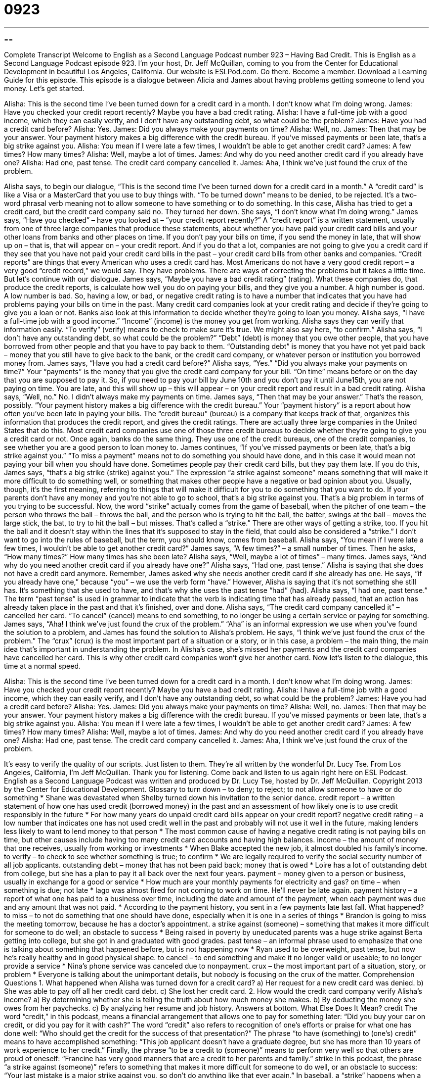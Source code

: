 = 0923
:toc: left
:toclevels: 3
:sectnums:
:stylesheet: ../../../myAdocCss.css

'''

== 

Complete Transcript
Welcome to English as a Second Language Podcast number 923 – Having Bad Credit.
This is English as a Second Language Podcast episode 923. I'm your host, Dr. Jeff McQuillan, coming to you from the Center for Educational Development in beautiful Los Angeles, California.
Our website is ESLPod.com. Go there. Become a member. Download a Learning Guide for this episode.
This episode is a dialogue between Alicia and James about having problems getting someone to lend you money. Let’s get started.
[start of dialogue]
Alisha: This is the second time I’ve been turned down for a credit card in a month. I don’t know what I’m doing wrong.
James: Have you checked your credit report recently? Maybe you have a bad credit rating.
Alisha: I have a full-time job with a good income, which they can easily verify, and I don’t have any outstanding debt, so what could be the problem?
James: Have you had a credit card before?
Alisha: Yes.
James: Did you always make your payments on time?
Alisha: Well, no.
James: Then that may be your answer. Your payment history makes a big difference with the credit bureau. If you’ve missed payments or been late, that’s a big strike against you.
Alisha: You mean if I were late a few times, I wouldn’t be able to get another credit card?
James: A few times? How many times?
Alisha: Well, maybe a lot of times.
James: And why do you need another credit card if you already have one?
Alisha: Had one, past tense. The credit card company cancelled it.
James: Aha, I think we’ve just found the crux of the problem.
[end of dialogue]
Alisha says, to begin our dialogue, “This is the second time I’ve been turned down for a credit card in a month.” A “credit card” is like a Visa or a MasterCard that you use to buy things with. “To be turned down” means to be denied, to be rejected. It’s a two-word phrasal verb meaning not to allow someone to have something or to do something. In this case, Alisha has tried to get a credit card, but the credit card company said no. They turned her down. She says, “I don’t know what I’m doing wrong.”
James says, “Have you checked” – have you looked at – “your credit report recently?” A “credit report” is a written statement, usually from one of three large companies that produce these statements, about whether you have paid your credit card bills and your other loans from banks and other places on time. If you don’t pay your bills on time, if you send the money in late, that will show up on – that is, that will appear on – your credit report. And if you do that a lot, companies are not going to give you a credit card if they see that you have not paid your credit card bills in the past – your credit card bills from other banks and companies.
“Credit reports” are things that every American who uses a credit card has. Most Americans do not have a very good credit report – a very good “credit record,” we would say. They have problems. There are ways of correcting the problems but it takes a little time. But let’s continue with our dialogue.
James says, “Maybe you have a bad credit rating” (rating). What these companies do, that produce the credit reports, is calculate how well you do on paying your bills, and they give you a number. A high number is good. A low number is bad. So, having a low, or bad, or negative credit rating is to have a number that indicates that you have had problems paying your bills on time in the past. Many credit card companies look at your credit rating and decide if they’re going to give you a loan or not. Banks also look at this information to decide whether they’re going to loan you money.
Alisha says, “I have a full-time job with a good income.” “Income” (income) is the money you get from working. Alisha says they can verify that information easily. “To verify” (verify) means to check to make sure it’s true. We might also say here, “to confirm.” Alisha says, “I don’t have any outstanding debt, so what could be the problem?” “Debt” (debt) is money that you owe other people, that you have borrowed from other people and that you have to pay back to them. “Outstanding debt” is money that you have not yet paid back – money that you still have to give back to the bank, or the credit card company, or whatever person or institution you borrowed money from.
James says, “Have you had a credit card before?” Alisha says, “Yes.” “Did you always make your payments on time?” Your “payments” is the money that you give the credit card company for your bill. “On time” means before or on the day that you are supposed to pay it. So, if you need to pay your bill by June 10th and you don’t pay it until June15th, you are not paying on time. You are late, and this will show up – this will appear – on your credit report and result in a bad credit rating. Alisha says, “Well, no.” No. I didn’t always make my payments on time.
James says, “Then that may be your answer.” That’s the reason, possibly. “Your payment history makes a big difference with the credit bureau.” Your “payment history” is a report about how often you’ve been late in paying your bills. The “credit bureau” (bureau) is a company that keeps track of that, organizes this information that produces the credit report, and gives the credit ratings. There are actually three large companies in the United States that do this. Most credit card companies use one of those three credit bureaus to decide whether they’re going to give you a credit card or not. Once again, banks do the same thing. They use one of the credit bureaus, one of the credit companies, to see whether you are a good person to loan money to.
James continues, “If you’ve missed payments or been late, that’s a big strike against you.” “To miss a payment” means not to do something you should have done, and in this case it would mean not paying your bill when you should have done. Sometimes people pay their credit card bills, but they pay them late. If you do this, James says, “that’s a big strike (strike) against you.” The expression “a strike against someone” means something that will make it more difficult to do something well, or something that makes other people have a negative or bad opinion about you. Usually, though, it’s the first meaning, referring to things that will make it difficult for you to do something that you want to do. If your parents don’t have any money and you’re not able to go to school, that’s a big strike against you. That’s a big problem in terms of you trying to be successful.
Now, the word “strike” actually comes from the game of baseball, when the pitcher of one team – the person who throws the ball – throws the ball, and the person who is trying to hit the ball, the batter, swings at the ball – moves the large stick, the bat, to try to hit the ball – but misses. That’s called a “strike.” There are other ways of getting a strike, too. If you hit the ball and it doesn’t stay within the lines that it’s supposed to stay in the field, that could also be considered a “strike.” I don’t want to go into the rules of baseball, but the term, you should know, comes from baseball.
Alisha says, “You mean if I were late a few times, I wouldn’t be able to get another credit card?” James says, “A few times?” – a small number of times. Then he asks, “How many times?” How many times has she been late? Alisha says, “Well, maybe a lot of times” – many times. James says, “And why do you need another credit card if you already have one?” Alisha says, “Had one, past tense.” Alisha is saying that she does not have a credit card anymore. Remember, James asked why she needs another credit card if she already has one. He says, “if you already have one,” because “you” – we use the verb form “have.” However, Alisha is saying that it’s not something she still has. It’s something that she used to have, and that’s why she uses the past tense “had” (had).
Alisha says, “I had one, past tense.” The term “past tense” is used in grammar to indicate that the verb is indicating time that has already passed, that an action has already taken place in the past and that it’s finished, over and done. Alisha says, “The credit card company cancelled it” – cancelled her card. “To cancel” (cancel) means to end something, to no longer be using a certain service or paying for something.
James says, “Aha! I think we’ve just found the crux of the problem.” “Aha” is an informal expression we use when you’ve found the solution to a problem, and James has found the solution to Alisha’s problem. He says, “I think we’ve just found the crux of the problem.” The “crux” (crux) is the most important part of a situation or a story, or in this case, a problem – the main thing, the main idea that’s important in understanding the problem. In Alisha’s case, she’s missed her payments and the credit card companies have cancelled her card. This is why other credit card companies won’t give her another card.
Now let’s listen to the dialogue, this time at a normal speed.
[start of dialogue]
Alisha: This is the second time I’ve been turned down for a credit card in a month. I don’t know what I’m doing wrong.
James: Have you checked your credit report recently? Maybe you have a bad credit rating.
Alisha: I have a full-time job with a good income, which they can easily verify, and I don’t have any outstanding debt, so what could be the problem?
James: Have you had a credit card before?
Alisha: Yes.
James: Did you always make your payments on time?
Alisha: Well, no.
James: Then that may be your answer. Your payment history makes a big difference with the credit bureau. If you’ve missed payments or been late, that’s a big strike against you.
Alisha: You mean if I were late a few times, I wouldn’t be able to get another credit card?
James: A few times? How many times?
Alisha: Well, maybe a lot of times.
James: And why do you need another credit card if you already have one?
Alisha: Had one, past tense. The credit card company cancelled it.
James: Aha, I think we’ve just found the crux of the problem.
[end of dialogue]
It’s easy to verify the quality of our scripts. Just listen to them. They’re all written by the wonderful Dr. Lucy Tse.
From Los Angeles, California, I’m Jeff McQuillan. Thank you for listening. Come back and listen to us again right here on ESL Podcast.
English as a Second Language Podcast was written and produced by Dr. Lucy Tse, hosted by Dr. Jeff McQuillan. Copyright 2013 by the Center for Educational Development.
Glossary
to turn down – to deny; to reject; to not allow someone to have or do something
* Shane was devastated when Shelby turned down his invitation to the senior dance.
credit report – a written statement of how one has used credit (borrowed money) in the past and an assessment of how likely one is to use credit responsibly in the future
* For how many years do unpaid credit card bills appear on your credit report?
negative credit rating – a low number that indicates one has not used credit well in the past and probably will not use it well in the future, making lenders less likely to want to lend money to that person
* The most common cause of having a negative credit rating is not paying bills on time, but other causes include having too many credit card accounts and having high balances.
income – the amount of money that one receives, usually from working or investments
* When Blake accepted the new job, it almost doubled his family’s income.
to verify – to check to see whether something is true; to confirm
* We are legally required to verify the social security number of all job applicants.
outstanding debt – money that has not been paid back; money that is owed
* Loire has a lot of outstanding debt from college, but she has a plan to pay it all back over the next four years.
payment – money given to a person or business, usually in exchange for a good or service
* How much are your monthly payments for electricity and gas?
on time – when something is due; not late
* Iago was almost fired for not coming to work on time. He’ll never be late again.
payment history – a report of what one has paid to a business over time, including the date and amount of the payment, when each payment was due and any amount that was not paid.
* According to the payment history, you sent in a few payments late last fall. What happened?
to miss – to not do something that one should have done, especially when it is one in a series of things
* Brandon is going to miss the meeting tomorrow, because he has a doctor’s appointment.
a strike against (someone) – something that makes it more difficult for someone to do well; an obstacle to success
* Being raised in poverty by uneducated parents was a huge strike against Berta getting into college, but she got in and graduated with good grades.
past tense – an informal phrase used to emphasize that one is talking about something that happened before, but is not happening now
* Ryan used to be overweight, past tense, but now he’s really healthy and in good physical shape.
to cancel – to end something and make it no longer valid or useable; to no longer provide a service
* Nina’s phone service was canceled due to nonpayment.
crux – the most important part of a situation, story, or problem
* Everyone is talking about the unimportant details, but nobody is focusing on the crux of the matter.
Comprehension Questions
1. What happened when Alisha was turned down for a credit card?
a) Her request for a new credit card was denied.
b) She was able to pay off all her credit card debt.
c) She lost her credit card.
2. How would the credit card company verify Alisha’s income?
a) By determining whether she is telling the truth about how much money she makes.
b) By deducting the money she owes from her paychecks.
c) By analyzing her resume and job history.
Answers at bottom.
What Else Does It Mean?
credit
The word “credit,” in this podcast, means a financial arrangement that allows one to pay for something later: “Did you buy your car on credit, or did you pay for it with cash?” The word “credit” also refers to recognition of one’s efforts or praise for what one has done well: “Who should get the credit for the success of that presentation?” The phrase “to have (something) to (one’s) credit” means to have accomplished something: “This job applicant doesn’t have a graduate degree, but she has more than 10 years of work experience to her credit.” Finally, the phrase “to be a credit to (someone)” means to perform very well so that others are proud of oneself: “Francine has very good manners that are a credit to her parents and family.”
strike
In this podcast, the phrase “a strike against (someone)” refers to something that makes it more difficult for someone to do well, or an obstacle to success: “Your last mistake is a major strike against you, so don’t do anything like that ever again.” In baseball, a “strike” happens when a batter tries to hit the ball, but misses: “If the ball is coming in too low, don’t swing at it or else you’ll get a strike.” In bowling, a “strike” happens when someone hits all the pins with one throw of the ball: “How many points is a strike worth?” Finally, a “strike” is a period of time when workers refuse to work because they disagree with management: “The factory is closed this week, because the workers are on strike to demand higher pay.”
Culture Note
Alternative Data Used to Establish a Credit History
Credit reports and “credit scores” (a number summarizing one’s credit report) are extremely important for Americans, because they are use for “everything from” (a wide range of things, including) housing applications, job applications, to determining insurance rates. Most people “build their credit history” (establish a reputation for how responsibly they use borrowed money) by having credit card accounts, car loans, “mortgages” (loans to buy a home), “student loans” (loans to pay for an education), and more.
However, some people do not use credit in these ways. They might be “wary” (untrusting) of banks and other financial institutions, or they might simply prefer to conduct their “transactions” (the exchange of money for goods and services) “in cash” (with paper and coin money). Or they might simply be young adults who haven’t yet established a credit history. In these cases, not having a credit history results in a poor credit score.
People who do not have a credit history can present “alternative data” to show whether they “handle” (deal with) credit responsibly. This alternative data could include “rent” (money paid to live in an apartment or home) and “utility” (services like gas and electricity) payments, which are not normally reported to “credit bureaus” (the organizations that collect information for credit reports and calculate credit scores).
Lenders can use this alternative data to “assess” (make a judgment about) how responsibly an individual has paid back money in the past and determine that individual’s “credit worthiness” (how likely one is to pay back money in the future and whether one should be lent money now).
Comprehension Answers
1 - a
2 - a